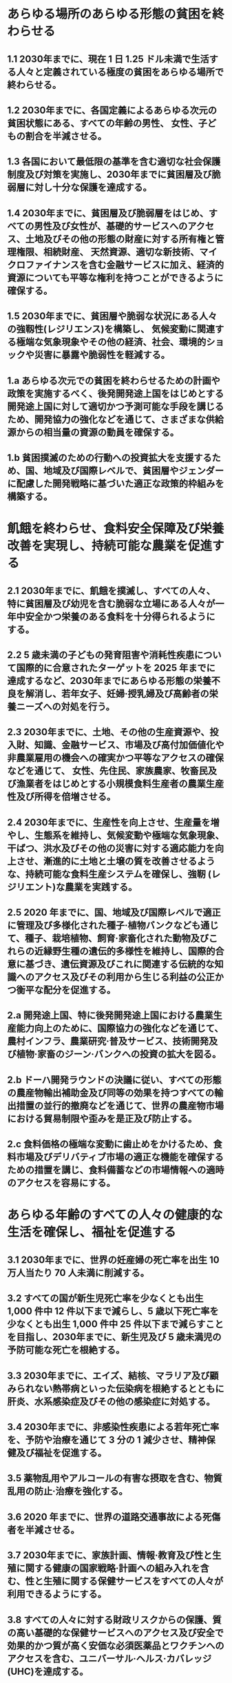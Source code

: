 ﻿#+OPTIONS: H:2 num:1

* あらゆる場所のあらゆる形態の貧困を終わらせる
** 1.1 2030年までに、現在 1 日 1.25 ドル未満で生活する人々と定義されている極度の貧困をあらゆる場所で終わらせる。
** 1.2 2030年までに、各国定義によるあらゆる次元の貧困状態にある、すべての年齢の男性、 女性、子どもの割合を半減させる。
** 1.3 各国において最低限の基準を含む適切な社会保護制度及び対策を実施し、2030年までに貧困層及び脆弱層に対し十分な保護を達成する。
** 1.4 2030年までに、貧困層及び脆弱層をはじめ、すべての男性及び女性が、基礎的サービスへのアクセス、土地及びその他の形態の財産に対する所有権と管理権限、相続財産、 天然資源、適切な新技術、マイクロファイナンスを含む金融サービスに加え、経済的資源についても平等な権利を持つことができるように確保する。
** 1.5 2030年までに、貧困層や脆弱な状況にある人々の強靱性(レジリエンス)を構築し、 気候変動に関連する極端な気象現象やその他の経済、社会、環境的ショックや災害に暴露や脆弱性を軽減する。
** 1.a あらゆる次元での貧困を終わらせるための計画や政策を実施するべく、後発開発途上国をはじめとする開発途上国に対して適切かつ予測可能な手段を講じるため、開発協力の強化などを通じて、さまざまな供給源からの相当量の資源の動員を確保する。
** 1.b 貧困撲滅のための行動への投資拡大を支援するため、国、地域及び国際レベルで、貧困層やジェンダーに配慮した開発戦略に基づいた適正な政策的枠組みを構築する。
* 飢餓を終わらせ、食料安全保障及び栄養改善を実現し、持続可能な農業を促進する
** 2.1 2030年までに、飢餓を撲滅し、すべての人々、特に貧困層及び幼児を含む脆弱な立場にある人々が一年中安全かつ栄養のある食料を十分得られるようにする。
** 2.2 5 歳未満の子どもの発育阻害や消耗性疾患について国際的に合意されたターゲットを 2025 年までに達成するなど、2030年までにあらゆる形態の栄養不良を解消し、若年女子、妊婦·授乳婦及び高齢者の栄養ニーズへの対処を行う。
** 2.3 2030年までに、土地、その他の生産資源や、投入財、知識、金融サービス、市場及び高付加価値化や非農業雇用の機会への確実かつ平等なアクセスの確保などを通じて、 女性、先住民、家族農家、牧畜民及び漁業者をはじめとする小規模食料生産者の農業生産性及び所得を倍増させる。
** 2.4 2030年までに、生産性を向上させ、生産量を増やし、生態系を維持し、気候変動や極端な気象現象、干ばつ、洪水及びその他の災害に対する適応能力を向上させ、漸進的に土地と土壌の質を改善させるような、持続可能な食料生産システムを確保し、強靭 (レジリエント)な農業を実践する。
** 2.5 2020 年までに、国、地域及び国際レベルで適正に管理及び多様化された種子·植物バンクなども通じて、種子、栽培植物、飼育·家畜化された動物及びこれらの近縁野生種の遺伝的多様性を維持し、国際的合意に基づき、遺伝資源及びこれに関連する伝統的な知識へのアクセス及びその利用から生じる利益の公正かつ衡平な配分を促進する。
** 2.a 開発途上国、特に後発開発途上国における農業生産能力向上のために、国際協力の強化などを通じて、農村インフラ、農業研究·普及サービス、技術開発及び植物·家畜のジーン·バンクへの投資の拡大を図る。
** 2.b ドーハ開発ラウンドの決議に従い、すべての形態の農産物輸出補助金及び同等の効果を持つすべての輸出措置の並行的撤廃などを通じて、世界の農産物市場における貿易制限や歪みを是正及び防止する。
** 2.c 食料価格の極端な変動に歯止めをかけるため、食料市場及びデリバティブ市場の適正な機能を確保するための措置を講じ、食料備蓄などの市場情報への適時のアクセスを容易にする。
* あらゆる年齢のすべての人々の健康的な生活を確保し、福祉を促進する
** 3.1 2030年までに、世界の妊産婦の死亡率を出生 10 万人当たり 70 人未満に削減する。
** 3.2 すべての国が新生児死亡率を少なくとも出生 1,000 件中 12 件以下まで減らし、5 歳以下死亡率を少なくとも出生 1,000 件中 25 件以下まで減らすことを目指し、2030年までに、新生児及び 5 歳未満児の予防可能な死亡を根絶する。
** 3.3 2030年までに、エイズ、結核、マラリア及び顧みられない熱帯病といった伝染病を根絶するとともに肝炎、水系感染症及びその他の感染症に対処する。
** 3.4 2030年までに、非感染性疾患による若年死亡率を、予防や治療を通じて 3 分の 1 減少させ、精神保健及び福祉を促進する。
** 3.5 薬物乱用やアルコールの有害な摂取を含む、物質乱用の防止·治療を強化する。
** 3.6 2020 年までに、世界の道路交通事故による死傷者を半減させる。
** 3.7 2030年までに、家族計画、情報·教育及び性と生殖に関する健康の国家戦略·計画への組み入れを含む、性と生殖に関する保健サービスをすべての人々が利用できるようにする。
** 3.8 すべての人々に対する財政リスクからの保護、質の高い基礎的な保健サービスへのアクセス及び安全で効果的かつ質が高く安価な必須医薬品とワクチンへのアクセスを含む、ユニバーサル·ヘルス·カバレッジ(UHC)を達成する。
** 3.9 2030年までに、有害化学物質、ならびに大気、水質及び土壌の汚染による死亡及び疾病の件数を大幅に減少させる。
** 3.a すべての国々において、たばこの規制に関する世界保健機関枠組条約の実施を適宜強化する。
** 3.b 主に開発途上国に影響を及ぼす感染性及び非感染性疾患のワクチン及び医薬品の研究開発を支援する。また、知的所有権の貿易関連の側面に関する協定(TRIPS 協定) 及び公衆の健康に関するドーハ宣言に従い、安価な必須医薬品及びワクチンへのアクセスを提供する。同宣言は公衆衛生保護及び、特にすべての人々への医薬品のアクセス提供にかかわる「知的所有権の貿易関連の側面に関する協定(TRIPS 協定)」の柔軟性に関する規定を最大限に行使する開発途上国の権利を確約したものである。
** 3.c 開発途上国、特に後発開発途上国及び小島嶼開発途上国において保健財政及び保健人材の採用、能力開発·訓練及び定着を大幅に拡大させる。
** 3.d すべての国々、特に開発途上国の国家·世界規模な健康危険因子の早期警告、危険因子緩和及び危険因子管理のための能力を強化する。
* すべての人々への、包摂的かつ公正な質の高い教育を提供し、生涯学習の機会を促進する
** 4.1 2030年までに、すべての子どもが男女の区別なく、適切かつ効果的な学習成果をもたらす、無償かつ公正で質の高い初等教育及び中等教育を修了できるようにする。
** 4.2 2030年までに、すべての子どもが男女の区別なく、質の高い乳幼児の発達支援、ケア及び就学前教育にアクセスすることにより、初等教育を受ける準備が整うようにする。 
** 4.3 2030年までに、すべての人々が男女の区別なく、手頃な価格で質の高い技術教育、職業教育及び大学を含む高等教育への平等なアクセスを得られるようにする。
** 4.4 2030年までに、技術的·職業的スキルなど、雇用、働きがいのある人間らしい仕事 及び起業に必要な技能を備えた若者と成人の割合を大幅に増加させる。
** 4.5 2030年までに、教育におけるジェンダー格差を無くし、障害者、先住民及び脆弱な立場にある子どもなど、脆弱層があらゆるレベルの教育や職業訓練に平等にアクセスできるようにする。
** 4.6 2030年までに、すべての若者及び大多数(男女ともに)の成人が、読み書き能力及び基本的計算能力を身に付けられるようにする。
** 4.7 2030年までに、持続可能な開発のための教育及び持続可能なライフスタイル、人権、男女の平等、平和及び非暴力的文化の推進、グローバル·シチズンシップ、文化多様性と文化の持続可能な開発への貢献の理解の教育を通して、全ての学習者が、持続可能な開発を促進するために必要な知識及び技能を習得できるようにする。
** 4.a 子ども、障害及びジェンダーに配慮した教育施設を構築·改良し、すべての人々に安全で非暴力的、包摂的、効果的な学習環境を提供できるようにする。
** 4.b 2020 年までに、開発途上国、特に後発開発途上国及び小島嶼開発途上国、ならびにアフリカ諸国を対象とした、職業訓練、情報通信技術(ICT)、技術·工学·科学プログラムなど、先進国及びその他の開発途上国における高等教育の奨学金の件数を全世界で大幅に増加させる。
** 4.c 2030年までに、開発途上国、特に後発開発途上国及び小島嶼開発途上国における教員 養成のための国際協力などを通じて、資格を持つ教員の数を大幅に増加させる。
* ジェンダー平等を達成し、すべての女性及び女児の能力強化を行う
** 5.1 あらゆる場所におけるすべての女性及び女児に対するあらゆる形態の差別を撤廃する。
** 5.2 人身売買や性的、その他の種類の搾取など、すべての女性及び女児に対する、公共· 私的空間におけるあらゆる形態の暴力を排除する。
** 5.3 未成年者の結婚、早期結婚、強制結婚及び女性器切除など、あらゆる有害な慣行を撤廃する。
** 5.4 公共のサービス、インフラ及び社会保障政策の提供、ならびに各国の状況に応じた世帯·家族内における責任分担を通じて、無報酬の育児·介護や家事労働を認識·評価する。
** 5.5 政治、経済、公共分野でのあらゆるレベルの意思決定において、完全かつ効果的な女性の参画及び平等なリーダーシップの機会を確保する。
** 5.6 国際人口·開発会議(ICPD)の行動計画及び北京行動綱領、ならびにこれらの検証会議の成果文書に従い、性と生殖に関する健康及び権利への普遍的アクセスを確保する。
** 5.a 女性に対し、経済的資源に対する同等の権利、ならびに各国法に従い、オーナーシップ及び土地その他の財産、金融サービス、相続財産、天然資源に対するアクセスを与えるための改革に着手する。
** 5.b 女性の能力強化促進のため、ICT をはじめとする実現技術の活用を強化する。
** 5.c ジェンダー平等の促進、ならびにすべての女性及び女子のあらゆるレベルでの能力強化のための適正な政策及び拘束力のある法規を導入·強化する。
* すべての人々の水と衛生の利用可能性と持続可能な管理を確保する
** 6.1 2030年までに、すべての人々の、安全で安価な飲料水の普遍的かつ平等なアクセスを達成する。
** 6.2 2030年までに、すべての人々の、適切かつ平等な下水施設·衛生施設へのアクセスを達成し、野外での排泄をなくす。女性及び女子、ならびに脆弱な立場にある人々のニ ーズに特に注意を向ける。
** 6.3 2030年までに、汚染の減少、投棄廃絶と有害な化学物質や物質の放出の最小化、未処理の排水の割合半減及び再生利用と安全な再利用の世界的規模での大幅な増加させることにより、水質を改善する。
** 6.4 2030年までに、全セクターにおいて水の利用効率を大幅に改善し、淡水の持続可能な採取及び供給を確保し水不足に対処するとともに、水不足に悩む人々の数を大幅に減少させる。
** 6.5 2030年までに、国境を越えた適切な協力を含む、あらゆるレベルでの統合水資源管理を実施する。
** 6.6 2020 年までに、山地、森林、湿地、河川、帯水層、湖沼などの水に関連する生態系の 保護·回復を行う。
** 6.a 2030年までに、集水、海水淡水化、水の効率的利用、排水処理、リサイクル·再利用技術など、開発途上国における水と衛生分野での活動や計画を対象とした国際協力と能力構築支援を拡大する。
** 6.b 水と衛生に関わる分野の管理向上への地域コミュニティの参加を支援·強化する。
* すべての人々の、安価かつ信頼できる持続可能な近代的エネルギーへのアクセスを確保する
** 7.1 2030年までに、安価かつ信頼できる現代的エネルギーサービスへの普遍的アクセスを 確保する。
** 7.2 2030年までに、世界のエネルギーミックスにおける再生可能エネルギーの割合を大幅に拡大させる。
** 7.3 2030年までに、世界全体のエネルギー効率の改善率を倍増させる。
** 7.a 2030年までに、再生可能エネルギー、エネルギー効率及び先進的かつ環境負荷の低い化石燃料技術などのクリーンエネルギーの研究及び技術へのアクセスを促進するための国際協力を強化し、エネルギー関連インフラとクリーンエネルギー技術への投資を促進する。
** 7.b 2030年までに、各々の支援プログラムに沿って開発途上国、特に後発開発途上国及び小島嶼開発途上国、内陸開発途上国のすべての人々に現代的で持続可能なエネルギー サービスを供給できるよう、インフラ拡大と技術向上を行う。
* 包摂的かつ持続可能な経済成長及びすべての人々の完全かつ生産的な雇用と働きがいのある人間らしい雇用(ディーセント·ワーク)を促進する
** 8.1 各国の状況に応じて、一人当たり経済成長率を持続させる。特に後発開発途上国は少なくとも年率 7%の成長率を保つ。
** 8.2 高付加価値セクターや労働集約型セクターに重点を置くことなどにより、多様化、技術向上及びイノベーションを通じた高いレベルの経済生産性を達成する。
** 8.3 生産活動や適切な雇用創出、起業、創造性及びイノベーションを支援する開発重視型の政策を促進するとともに、金融サービスへのアクセス改善などを通じて中小零細企業の設立や成長を奨励する。
** 8.4 2030年までに、世界の消費と生産における資源効率を漸進的に改善させ、先進国主導 の下、持続可能な消費と生産に関する 10 カ年計画枠組みに従い、経済成長と環境悪化の分断を図る。
** 8.5 2030年までに、若者や障害者を含むすべての男性及び女性の、完全かつ生産的な雇用及び働きがいのある人間らしい仕事、ならびに同一労働同一賃金を達成する。
** 8.6 2020 年までに、就労、就学及び職業訓練のいずれも行っていない若者の割合を大幅に減らす。
** 8.7 強制労働を根絶し、現代の奴隷制、人身売買を終らせるための緊急かつ効果的な措置の実施、最悪な形態の児童労働の禁止及び撲滅を確保する。2025 年までに児童兵士の募集と使用を含むあらゆる形態の児童労働を撲滅する。
** 8.8 移住労働者、特に女性の移住労働者や不安定な雇用状態にある労働者など、すべての労働者の権利を保護し、安全·安心な労働環境を促進する。
** 8.9 2030年までに、雇用創出、地方の文化振興·産品販促につながる持続可能な観光業を促進するための政策を立案し実施する。
** 8.10 国内の金融機関の能力を強化し、すべての人々の銀行取引、保険及び金融サービスへのアクセスを促進·拡大する。
** 8.a 後発開発途上国への貿易関連技術支援のための拡大統合フレームワーク(EIF)などを通じた支援を含む、開発途上国、特に後発開発途上国に対する貿易のための援助を拡大する。
** 8.b 2020 年までに、若年雇用のための世界的戦略及び国際労働機関(ILO)の仕事に関する世界協定の実施を展開·運用化する。
* 強靱(レジリエント)なインフラ構築、包摂的かつ持続可能な産業化の促進及びイノベーションの推進を図る
** 9.1 すべての人々に安価で公平なアクセスに重点を置いた経済発展と人間の福祉を支援するために、地域·越境インフラを含む質の高い、信頼でき、持続可能かつ強靱(レジリエント)なインフラを開発する。
** 9.2 包摂的かつ持続可能な産業化を促進し、2030年までに各国の状況に応じて雇用及び GDP に占める産業セクターの割合を大幅に増加させる。後発開発途上国については同割合を倍増させる。
** 9.3 特に開発途上国における小規模の製造業その他の企業の、安価な資金貸付などの金融サービスやバリューチェーン及び市場への統合へのアクセスを拡大する。
** 9.4 2030年までに、資源利用効率の向上とクリーン技術及び環境に配慮した技術·産業プロセスの導入拡大を通じたインフラ改良や産業改善により、持続可能性を向上させる。 すべての国々は各国の能力に応じた取組を行う。
** 9.5 2030年までにイノベーションを促進させることや 100 万人当たりの研究開発従事者数を大幅に増加させ、また官民研究開発の支出を拡大させるなど、開発途上国をはじめとするすべての国々の産業セクターにおける科学研究を促進し、技術能力を向上させる。
** 9.a アフリカ諸国、後発開発途上国、内陸開発途上国及び小島嶼開発途上国への金融·テクノロジー·技術の支援強化を通じて、開発途上国における持続可能かつ強靱(レジリエント)なインフラ開発を促進する。
** 9.b 産業の多様化や商品への付加価値創造などに資する政策環境の確保などを通じて、開発途上国の国内における技術開発、研究及びイノベーションを支援する。
** 9.c 後発開発途上国において情報通信技術へのアクセスを大幅に向上させ、2020 年までに普遍的かつ安価なインターネット·アクセスを提供できるよう図る。
* 各国内及び各国間の不平等を是正する
** 10.1 2030年までに、各国の所得下位 40%の所得成長率について、国内平均を上回る数値を漸進的に達成し、持続させる。
** 10.2 2030年までに、年齢、性別、障害、人種、民族、出自、宗教、あるいは経済的地位その他の状況に関わりなく、すべての人々の能力強化及び社会的、経済的及び政治的な包含を促進する。
** 10.3 差別的な法律、政策及び慣行の撤廃、ならびに適切な関連法規、政策、行動の促進などを通じて、機会均等を確保し、成果の不平等を是正する。
** 10.4 税制、賃金、社会保障政策をはじめとする政策を導入し、平等の拡大を漸進的に達成する。
** 10.5 世界金融市場と金融機関に対する規制とモニタリングを改善し、こうした規制の実施を強化する。
** 10.6 地球規模の国際経済·金融制度の意思決定における開発途上国の参加や発言力を拡大させることにより、より効果的で信用力があり、説明責任のある正当な制度を実現する。
** 10.7 計画に基づき良く管理された移住政策の実施などを通じて、秩序のとれた、安全で規則的かつ責任ある移住や流動性を促進する。
** 10.a 世界貿易機関(WTO)協定に従い、開発途上国、特に後発開発途上国に対する特別かつ異なる待遇の原則を実施する。
** 10.b 各国の国家計画やプログラムに従って、後発開発途上国、アフリカ諸国、小島嶼開発途上国及び内陸開発途上国を始めとする、ニーズが最も大きい国々への、政府開発援助(ODA)及び海外直接投資を含む資金の流入を促進する。
** 10.c 2030年までに、移住労働者による送金コストを 3%未満に引き下げ、コストが 5%を越える送金経路を撤廃する。

* 包摂的で安全かつ強靱(レジリエント)で持続可能な都市及び人間居住を実現する
** 11.1 2030年までに、すべての人々の、適切、安全かつ安価な住宅及び基本的サービスへのアクセスを確保し、スラムを改善する。
** 11.2 2030年までに、脆弱な立場にある人々、女性、子ども、障害者及び高齢者のニーズに特に配慮し、公共交通機関の拡大などを通じた交通の安全性改善により、すべての人々に、安全かつ安価で容易に利用できる、持続可能な輸送システムへのアクセスを提供する。
** 11.3 2030年までに、包摂的かつ持続可能な都市化を促進し、すべての国々の参加型、包摂的かつ持続可能な人間居住計画·管理の能力を強化する。
** 11.4 世界の文化遺産及び自然遺産の保護·保全の努力を強化する。
** 11.5 2030年までに、貧困層及び脆弱な立場にある人々の保護に焦点をあてながら、水関連災害などの災害による死者や被災者数を大幅に削減し、世界の国内総生産比で直接的経済損失を大幅に減らす。
** 11.6 2030年までに、大気の質及び一般並びにその他の廃棄物の管理に特別な注意を払うことによるものを含め、都市の一人当たりの環境上の悪影響を軽減する。
** 11.7 2030年までに、女性、子ども、高齢者及び障害者を含め、人々に安全で包摂的かつ利用が容易な緑地や公共スペースへの普遍的アクセスを提供する。
** 11.a 各国·地域規模の開発計画の強化を通じて、経済、社会、環境面における都市部、 都市周辺部及び農村部間の良好なつながりを支援する。
** 11.b 2020 年までに、包含、資源効率、気候変動の緩和と適応、災害に対する強靱さ(レジリエンス)を目指す総合的政策及び計画を導入·実施した都市及び人間居住地の件数を大幅に増加させ、仙台防災枠組 2015-2030 に沿って、あらゆるレベルでの総合的な災害リスク管理の策定と実施を行う。
** 11.c 財政的及び技術的な支援などを通じて、後発開発途上国における現地の資材を用いた、持続可能かつ強靱(レジリエント)な建造物の整備を支援する。
* 持続可能な生産消費形態を確保する
** 12.1 開発途上国の開発状況や能力を勘案しつつ、持続可能な消費と生産に関する 10 年計画枠組み(10YFP)を実施し、先進国主導の下、すべての国々が対策を講じる。
** 12.2 2030年までに天然資源の持続可能な管理及び効率的な利用を達成する。
** 12.3 2030年までに小売·消費レベルにおける世界全体の一人当たりの食料の廃棄を半減させ、収穫後損失などの生産·サプライチェーンにおける食料の損失を減少させる。
** 12.4 2020 年までに、合意された国際的な枠組みに従い、製品ライフサイクルを通じ、環境上適正な化学物資やすべての廃棄物の管理を実現し、人の健康や環境への悪影響を最小化するため、化学物質や廃棄物の大気、水、土壌への放出を大幅に削減する。
** 12.5 2030年までに、廃棄物の発生防止、削減、再生利用及び再利用により、廃棄物の発生を大幅に削減する。
** 12.6 特に大企業や多国籍企業などの企業に対し、持続可能な取り組みを導入し、持続可能性に関する情報を定期報告に盛り込むよう奨励する。
** 12.7 国内の政策や優先事項に従って持続可能な公共調達の慣行を促進する。
** 12.8 2030年までに、人々があらゆる場所において、持続可能な開発及び自然と調和したライフスタイルに関する情報と意識を持つようにする。
** 12.a 開発途上国に対し、より持続可能な消費·生産形態の促進のための科学的·技術的能力の強化を支援する。
** 12.b 雇用創出、地方の文化振興·産品販促につながる持続可能な観光業に対して持続可能な開発がもたらす影響を測定する手法を開発·導入する。
** 12.c 開発途上国の特別なニーズや状況を十分考慮し、貧困層やコミュニティを保護する形で開発に関する悪影響を最小限に留めつつ、税制改正や、有害な補助金が存在する場合はその環境への影響を考慮してその段階的廃止などを通じ、各国の状況に応じて、市場のひずみを除去することで、浪費的な消費を奨励する、化石燃料に対する非効率な補助金を合理化する。
* 気候変動及びその影響を軽減するための緊急対策を講じる*
** 13.1 すべての国々において、気候関連災害や自然災害に対する強靱性(レジリエンス)及び適応力を強化する。
** 13.2 気候変動対策を国別の政策、戦略及び計画に盛り込む。
** 13.3 気候変動の緩和、適応、影響軽減及び早期警戒に関する教育、啓発、人的能力及び 制度機能を改善する。
** 13.a 重要な緩和行動の実施とその実施における透明性確保に関する開発途上国のニーズに対応するため、2020 年までにあらゆる供給源から年間 1,000 億ドルを共同で動員するという、UNFCCC の先進締約国によるコミットメントを実施し、可能な限り速やかに資本を投入して緑の気候基金を本格始動させる。
** 13.b 後発開発途上国及び小島嶼開発途上国において、女性や青年、地方及び社会的に疎外されたコミュニティに焦点を当てることを含め、気候変動関連の効果的な計画策定と管理のための能力を向上するメカニズムを推進する
   *国連気候変動枠組条約(UNFCCC)が、気候変動への世界的対応について交渉を行う基本的な国際的、政府間対話の場であると認識している。
* 持続可能な開発のために海洋·海洋資源を保全し、持続可能な形で利用する 14.1 2025 年までに、海洋堆積物や富栄養化を含む、特に陸上活動による汚染など、あらゆる種類の海洋汚染を防止し、大幅に削減する。
** 14.2 2020 年までに、海洋及び沿岸の生態系に関する重大な悪影響を回避するため、強靱性(レジリエンス)の強化などによる持続的な管理と保護を行い、健全で生産的な海洋を実現するため、海洋及び沿岸の生態系の回復のための取組を行う。
** 14.3 あらゆるレベルでの科学的協力の促進などを通じて、海洋酸性化の影響を最小限化し、対処する。
** 14.4 水産資源を、実現可能な最短期間で少なくとも各資源の生物学的特性によって定められる最大持続生産量のレベルまで回復させるため、2020 年までに、漁獲を効果的に規制し、過剰漁業や違法·無報告·無規制(IUU)漁業及び破壊的な漁業慣行を終了し、科学的な管理計画を実施する。
** 14.5 2020 年までに、国内法及び国際法に則り、最大限入手可能な科学情報に基づいて、 少なくとも沿岸域及び海域の 10 パーセントを保全する。
** 14.6 開発途上国及び後発開発途上国に対する適切かつ効果的な、特別かつ異なる待遇が、 世界貿易機関(WTO)漁業補助金交渉の不可分の要素であるべきことを認識した上で、 2020 年までに、過剰漁獲能力や過剰漁獲につながる漁業補助金を禁止し、違法·無報告·無規制(IUU)漁業につながる補助金を撤廃し、同様の新たな補助金の導入を抑制する2。
** 14.7 2030年までに、漁業、水産養殖及び観光の持続可能な管理などを通じ、小島嶼開発途上国及び後発開発途上国の海洋資源の持続的な利用による経済的便益を増大させる。
** 14.a 海洋の健全性の改善と、開発途上国、特に小島嶼開発途上国および後発開発途上国の開発における海洋生物多様性の寄与向上のために、海洋技術の移転に関するユネスコ政府間海洋学委員会の基準·ガイドラインを勘案しつつ、科学的知識の増進、 研究能力の向上、及び海洋技術の移転を行う。
** 14.b 小規模·沿岸零細漁業者に対し、海洋資源及び市場へのアクセスを提供する。
** 14.c 「我々の求める未来」のパラ 158 において想起されるとおり、海洋及び海洋資源の保全及び持続可能な利用のための法的枠組みを規定する海洋法に関する国際連合条約(UNCLOS)に反映されている国際法を実施することにより、海洋及び海洋資源の保全及び持続可能な利用を強化する。
* 陸域生態系の保護、回復、持続可能な利用の推進、持続可能な森林の経営、砂漠化への対処、ならびに土地の劣化の阻止·回復及び生物多様性の損失を阻止する<
** 15.1 2020 年までに、国際協定の下での義務に則って、森林、湿地、山地及び乾燥地をはじめとする陸域生態系と内陸淡水生態系及びそれらのサービスの保全、回復及び持続可能な利用を確保する。
2 現在進行中の世界貿易機関(WTO)交渉および WTO ドーハ開発アジェンダ、ならびに香港閣僚宣言のマンデートを考慮。
** 15.2 2020 年までに、あらゆる種類の森林の持続可能な経営の実施を促進し、森林減少を阻止し、劣化した森林を回復し、世界全体で新規植林及び再植林を大幅に増加させる。
** 15.3 2030年までに、砂漠化に対処し、砂漠化、干ばつ及び洪水の影響を受けた土地など の劣化した土地と土壌を回復し、土地劣化に荷担しない世界の達成に尽力する。 15.4 2030年までに持続可能な開発に不可欠な便益をもたらす山地生態系の能力を強化 するため、生物多様性を含む山地生態系の保全を確実に行う。
** 15.5 自然生息地の劣化を抑制し、生物多様性の損失を阻止し、2020 年までに絶滅危惧種を保護し、また絶滅防止するための緊急かつ意味のある対策を講じる。
** 15.6 国際合意に基づき、遺伝資源の利用から生ずる利益の公正かつ衡平な配分を推進するとともに、遺伝資源への適切なアクセスを推進する。
** 15.7 保護の対象となっている動植物種の密猟及び違法取引を撲滅するための緊急対策を講じるとともに、違法な野生生物製品の需要と供給の両面に対処する。
** 15.8 2020 年までに、外来種の侵入を防止するとともに、これらの種による陸域·海洋生態系への影響を大幅に減少させるための対策を導入し、さらに優先種の駆除または根絶を行う。
** 15.9 2020 年までに、生態系と生物多様性の価値を、国や地方の計画策定、開発プロセス及び貧困削減のための戦略及び会計に組み込む。
** 15.a 生物多様性と生態系の保全と持続的な利用のために、あらゆる資金源からの資金の動員及び大幅な増額を行う。
** 15.b 保全や再植林を含む持続可能な森林経営を推進するため、あらゆるレベルのあらゆる供給源から、持続可能な森林経営のための資金の調達と開発途上国への十分なインセンティブ付与のための相当量の資源を動員する。
** 15.c 持続的な生計機会を追求するために地域コミュニティの能力向上を図る等、保護種の密猟及び違法な取引に対処するための努力に対する世界的な支援を強化する。
* 持続可能な開発のための平和で包摂的な社会を促進し、すべての人々に司法へのアクセスを提供し、あらゆるレベルにおいて効果的で説明責任のある包摂的な制度を構築する
** 16.1 あらゆる場所において、すべての形態の暴力及び暴力に関連する死亡率を大幅に減少させる。
** 16.2 子どもに対する虐待、搾取、取引及びあらゆる形態の暴力及び拷問を撲滅する。
** 16.3 国家及び国際的なレベルでの法の支配を促進し、すべての人々に司法への平等なアクセスを提供する。
** 16.4 2030年までに、違法な資金及び武器の取引を大幅に減少させ、奪われた財産の回復及び返還を強化し、あらゆる形態の組織犯罪を根絶する。
** 16.5 あらゆる形態の汚職や贈賄を大幅に減少させる。
** 16.6 あらゆるレベルにおいて、有効で説明責任のある透明性の高い公共機関を発展させる。
** 16.7 あらゆるレベルにおいて、対応的、包摂的、参加型及び代表的な意思決定を確保する。
** 16.8 グローバル·ガバナンス機関への開発途上国の参加を拡大·強化する。
** 16.9 2030年までに、すべての人々に出生登録を含む法的な身分証明を提供する。
** 16.10 国内法規及び国際協定に従い、情報への公共アクセスを確保し、基本的自由を保障する。
** 16.a 特に開発途上国において、暴力の防止とテロリズム·犯罪の撲滅に関するあらゆるレベルでの能力構築のため、国際協力などを通じて関連国家機関を強化する。
** 16.b 持続可能な開発のための非差別的な法規及び政策を推進し、実施する。
* 持続可能な開発のための実施手段を強化し、グローバル·パートナーシップを活性化する 
資金
** 17.1 課税及び徴税能力の向上のため、開発途上国への国際的な支援なども通じて、国内資源の動員を強化する。
** 17.2 先進国は、 開発途上国に対する ODA を GNI 比 0.7%に、 後発開発途上国に対する ODAを GNI 比 0.15~0.20%にするという目標を達成するとの多くの国によるコミットメントを含む ODA に係るコミットメントを完全に実施する。ODA 供与国が、少なくとも GNI 比 0.20%の ODA を後発開発途上国に供与するという目標の設定を検討することを奨励する。
** 17.3 複数の財源から、開発途上国のための追加的資金源を動員する。
** 17.4 必要に応じた負債による資金調達、債務救済及び債務再編の促進を目的とした協調的な政策により、開発途上国の長期的な債務の持続可能性の実現を支援し、重債務貧困国(HIPC)の対外債務への対応により債務リスクを軽減する。
** 17.5 後発開発途上国のための投資促進枠組みを導入及び実施する。
技術
** 17.6 科学技術イノベーション(STI)及びこれらへのアクセスに関する南北協力、南南協力及び地域的·国際的な三角協力を向上させる。また、国連レベルをはじめとする既存のメカニズム間の調整改善や、全世界的な技術促進メカニズムなどを通じて、 相互に合意した条件において知識共有を進める。
** 17.7 開発途上国に対し、譲許的·特恵的条件などの相互に合意した有利な条件の下で、 環境に配慮した技術の開発、移転、普及及び拡散を促進する。
** 17.8 2017 年までに、後発開発途上国のための技術バンク及び科学技術イノベーション能力構築メカニズムを完全運用させ、情報通信技術(ICT)をはじめとする実現技術の利用を強化する。
能力構築
** 17.9 すべての持続可能な開発目標を実施するための国家計画を支援するべく、南北協力、 南南協力及び三角協力などを通じて、開発途上国における効果的かつ的をしぼった能力構築の実施に対する国際的な支援を強化する。
貿易
** 17.10 ドーハ·ラウンド(DDA)交渉の結果を含めた WTO の下での普遍的でルールに基づいた、差別的でない、公平な多角的貿易体制を促進する。
** 17.11 開発途上国による輸出を大幅に増加させ、特に 2020 年までに世界の輸出に占める後発開発途上国のシェアを倍増させる。
** 17.12 後発開発途上国からの輸入に対する特恵的な原産地規則が透明で簡略的かつ市場アクセスの円滑化に寄与するものとなるようにすることを含む世界貿易機関(WTO)の決定に矛盾しない形で、すべての後発開発途上国に対し、永続的な無税·無枠の市場アクセスを適時実施する。
体制面 
政策·制度的整合性
** 17.13 政策協調や政策の首尾一貫性などを通じて、世界的なマクロ経済の安定を促進する。
** 17.14 持続可能な開発のための政策の一貫性を強化する。
** 17.15 貧困撲滅と持続可能な開発のための政策の確立·実施にあたっては、各国の政策空間及びリーダーシップを尊重する。
マルチステークホルダー·パートナーシップ
** 17.16 すべての国々、特に開発途上国での持続可能な開発目標の達成を支援すべく、知識、 専門的知見、技術及び資金源を動員、共有するマルチステークホルダー·パートナ ーシップによって補完しつつ、持続可能な開発のためのグローバル·パートナーシップを強化する。
** 17.17 さまざまなパートナーシップの経験や資源戦略を基にした、効果的な公的、官民、 市民社会のパートナーシップを奨励·推進する。
データ、モニタリング、説明責任
** 17.18 2020 年までに、後発開発途上国及び小島嶼開発途上国を含む開発途上国に対する能力構築支援を強化し、所得、性別、年齢、人種、民族、居住資格、障害、地理的位置及びその他各国事情に関連する特性別の質が高く、タイムリーかつ信頼性のある非集計型データの入手可能性を向上させる。
** 17.19 2030年までに、持続可能な開発の進捗状況を測る GDP 以外の尺度を開発する既存の取組を更に前進させ、開発途上国における統計に関する能力構築を支援する。

